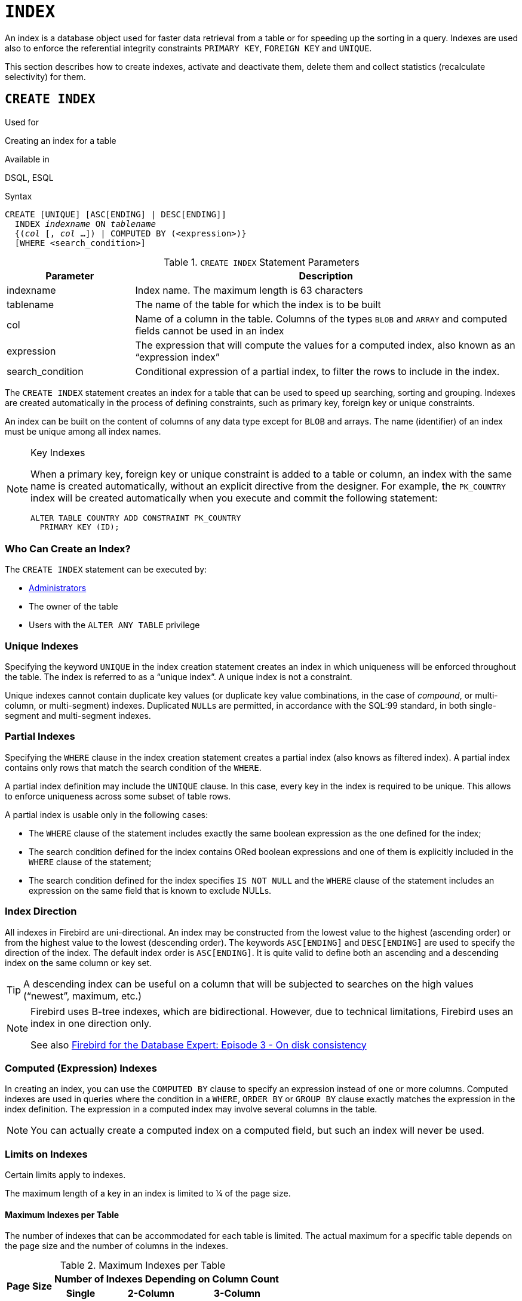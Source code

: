 [[fblangref50-ddl-index]]
= `INDEX`

An index is a database object used for faster data retrieval from a table or for speeding up the sorting in a query.
Indexes are used also to enforce the referential integrity constraints `PRIMARY KEY`, `FOREIGN KEY` and `UNIQUE`.

This section describes how to create indexes, activate and deactivate them, delete them and collect statistics (recalculate selectivity) for them.

[[fblangref50-ddl-idx-create]]
== `CREATE INDEX`

.Used for
Creating an index for a table

.Available in
DSQL, ESQL

.Syntax
[listing,subs=+quotes]
----
CREATE [UNIQUE] [ASC[ENDING] | DESC[ENDING]]
  INDEX _indexname_ ON _tablename_
  {(_col_ [, _col_ …]) | COMPUTED BY (<expression>)}
  [WHERE <search_condition>]
----

[[fblangref50-ddl-idx-createidx]]
.`CREATE INDEX` Statement Parameters
[cols="<1,<3", options="header",stripes="none"]
|===
^| Parameter
^| Description

|indexname
|Index name.
The maximum length is 63 characters

|tablename
|The name of the table for which the index is to be built

|col
|Name of a column in the table.
Columns of the types `BLOB` and `ARRAY` and computed fields cannot be used in an index

|expression
|The expression that will compute the values for a computed index, also known as an "`expression index`"

|search_condition
|Conditional expression of a partial index, to filter the rows to include in the index.
|===

The `CREATE INDEX` statement creates an index for a table that can be used to speed up searching, sorting and grouping.
Indexes are created automatically in the process of defining constraints, such as primary key, foreign key or unique constraints.

An index can be built on the content of columns of any data type except for `BLOB` and arrays.
The name (identifier) of an index must be unique among all index names.

.Key Indexes
[NOTE]
====
When a primary key, foreign key or unique constraint is added to a table or column, an index with the same name is created automatically, without an explicit directive from the designer.
For example, the `PK_COUNTRY` index will be created automatically when you execute and commit the following statement:

[source]
----
ALTER TABLE COUNTRY ADD CONSTRAINT PK_COUNTRY
  PRIMARY KEY (ID);
----
====

[[fblangref50-ddl-idx-createidx-who]]
=== Who Can Create an Index?

The `CREATE INDEX` statement can be executed by:

* <<fblangref50-security-administrators,Administrators>>
* The owner of the table
* Users with the `ALTER ANY TABLE` privilege

[[fblangref50-ddl-idx-uq]]
=== Unique Indexes

Specifying the keyword `UNIQUE` in the index creation statement creates an index in which uniqueness will be enforced throughout the table.
The index is referred to as a "`unique index`".
A unique index is not a constraint.

Unique indexes cannot contain duplicate key values (or duplicate key value combinations, in the case of _compound_, or multi-column, or multi-segment) indexes.
Duplicated ``NULL``s are permitted, in accordance with the SQL:99 standard, in both single-segment and multi-segment indexes.

[[fblangref50-ddl-idx-partial]]
=== Partial Indexes

Specifying the `WHERE` clause in the index creation statement creates a partial index (also knows as filtered index).
A partial index contains only rows that match the search condition of the `WHERE`.

A partial index definition may include the `UNIQUE` clause.
In this case, every key in the index is required to be unique.
This allows to enforce uniqueness across some subset of table rows.

A partial index is usable only in the following cases:

* The `WHERE` clause of the statement includes exactly the same boolean expression as the one defined for the index;
* The search condition defined for the index contains ORed boolean expressions and one of them is explicitly included in the `WHERE` clause of the statement;
* The search condition defined for the index specifies `IS NOT NULL` and the `WHERE` clause of the statement includes an expression on the same field that is known to exclude NULLs.

[[fblangref50-ddl-idx-drctn]]
=== Index Direction

All indexes in Firebird are uni-directional.
An index may be constructed from the lowest value to the highest (ascending order) or from the highest value to the lowest (descending order). The keywords `ASC[ENDING]` and `DESC[ENDING]` are used to specify the direction of the index.
The default index order is `ASC[ENDING]`.
It is quite valid to define both an ascending and a descending index on the same column or key set.

[TIP]
====
A descending index can be useful on a column that will be subjected to searches on the high values ("`newest`", maximum, etc.)
====

[NOTE]
====
Firebird uses B-tree indexes, which are bidirectional.
However, due to technical limitations, Firebird uses an index in one direction only.

See also https://www.ibphoenix.com/resources/documents/design/doc_20[Firebird for the Database Expert: Episode 3 - On disk consistency]
====

[[fblangref50-ddl-idx-exprssn]]
=== Computed (Expression) Indexes

In creating an index, you can use the `COMPUTED BY` clause to specify an expression instead of one or more columns.
Computed indexes are used in queries where the condition in a `WHERE`, `ORDER BY` or `GROUP BY` clause exactly matches the expression in the index definition.
The expression in a computed index may involve several columns in the table.

[NOTE]
====
You can actually create a computed index on a computed field, but such an index will never be used.
====

[[fblangref50-ddl-idx-limits]]
=== Limits on Indexes

Certain limits apply to indexes.

The maximum length of a key in an index is limited to ¼ of the page size.

[[fblangref50-ddl-idx-maxno]]
==== Maximum Indexes per Table

The number of indexes that can be accommodated for each table is limited.
The actual maximum for a specific table depends on the page size and the number of columns in the indexes.

[[fblangref50-ddl-idx-idxpertbl]]
.Maximum Indexes per Table
[%autowidth,cols=">1,>1,>1,>1",stripes="none"]
|===
.2+^h|Page Size
3+^h|Number of Indexes Depending on Column Count

^h|Single
^h|2-Column
^h|3-Column

|4096
|203
|145
|113

|8192
|408
|291
|227

|16384
|818
|584
|454

|32768
|1637
|1169
|909
|===

[[fblangref50-ddl-idx-maxstrnglgth]]
==== Character Index Limits

The maximum indexed string length is 9 bytes less than the maximum key length.
The maximum indexable string length depends on the page size and the character set.

[[fblangref50-ddl-idx-idxstrnglgth]]
.Maximum indexable (VAR)CHAR length
[%autowidth,cols=">1,>1,>1,>1,>1", stripes="none"]
|===
.2+^h|Page Size
4+^h|Maximum Indexable String Length by Charset Type

^h|1 byte/char
^h|2 byte/char
^h|3 byte/char
^h|4 byte/char

|4096
|1015
|507
|338
|253

|8192
|2039
|1019
|679
|509

|16384
|4087
|2043
|1362
|1021

|32768
|8183
|4091
|2727
|2045
|===

[NOTE]
====
Depending on the collation, the maximum size can be further reduced as case-insensitive and accent-insensitive collations require more bytes per character in an index.
See also <<fblangref50-datatypes-chartypes-charindxs,_Character Indexes_>> in Chapter _Data Types and Subtypes_.
====

[[fblangref50-ddl-idx-parallel]]
=== Parallelized Index Creation

Since Firebird 5.0, index creation can be parallelized.
Parallelization happens automatically if the current connection has two or more parallel workers -- configured through `ParallelWorkers` in `firebird.conf` or `isc_dpb_parallel_workers` -- and the server has parallel workers available.

[[fblangref50-ddl-idx-crtidxexmpls]]
=== Examples Using `CREATE INDEX`

. Creating an index for the `UPDATER_ID` column in the `SALARY_HISTORY` table
+
[source]
----
CREATE INDEX IDX_UPDATER
  ON SALARY_HISTORY (UPDATER_ID);
----
. Creating an index with keys sorted in the descending order for the `CHANGE_DATE` column in the `SALARY_HISTORY` table
+
[source]
----
CREATE DESCENDING INDEX IDX_CHANGE
  ON SALARY_HISTORY (CHANGE_DATE);
----
. Creating a multi-segment index for the `ORDER_STATUS`, `PAID` columns in the `SALES` table
+
[source]
----
CREATE INDEX IDX_SALESTAT
  ON SALES (ORDER_STATUS, PAID);
----
. Creating an index that does not permit duplicate values for the `NAME` column in the `COUNTRY` table
+
[source]
----
CREATE UNIQUE INDEX UNQ_COUNTRY_NAME
  ON COUNTRY (NAME);
----
. Creating a computed index for the `PERSONS` table
+
[source]
----
CREATE INDEX IDX_NAME_UPPER ON PERSONS
  COMPUTED BY (UPPER (NAME));
----
+
An index like this can be used for a case-insensitive search:
+
[source]
----
SELECT *
FROM PERSONS
WHERE UPPER(NAME) STARTING WITH UPPER('Iv');
----
. Creating a partial index and using its condition:
+
[source]
----
CREATE INDEX IT1_COL ON T1 (COL) WHERE COL < 100;
SELECT * FROM T1 WHERE COL < 100;
-- PLAN (T1 INDEX (IT1_COL))
----
. Creating a partial index which excludes NULL
+
[source]
----
CREATE INDEX IT1_COL2 ON T1 (COL) WHERE COL IS NOT NULL;
SELECT * FROM T1 WHERE COL > 100;
PLAN (T1 INDEX IT1_COL2)
----
. Creating a partial index with ORed conditions
+
[source]
----
CREATE INDEX IT1_COL3 ON T1 (COL) WHERE COL = 1 OR COL = 2;
SELECT * FROM T1 WHERE COL = 2;
-- PLAN (T1 INDEX IT1_COL3)
----
. Using a partial index to enforce uniqueness for a subset of rows
+
[source]
----
create table OFFER (
  OFFER_ID bigint generated always as identity primary key,
  PRODUCT_ID bigint not null,
  ARCHIVED boolean default false not null,
  PRICE decimal(9,2) not null
);

create unique index IDX_OFFER_UNIQUE_PRODUCT
  on OFFER (PRODUCT_ID)
  where not ARCHIVED;

insert into OFFER (PRODUCT_ID, ARCHIVED, PRICE) values (1, false, 18.95);
insert into OFFER (PRODUCT_ID, ARCHIVED, PRICE) values (1, true, 17.95);
insert into OFFER (PRODUCT_ID, ARCHIVED, PRICE) values (1, true, 16.95);
-- Next fails due to second record for PRODUCT_ID=1 and ARCHIVED=false:
insert into OFFER (PRODUCT_ID, ARCHIVED, PRICE) values (1, false, 19.95);
-- Statement failed, SQLSTATE = 23000
-- attempt to store duplicate value (visible to active transactions) in unique index "IDX_OFFER_UNIQUE_PRODUCT"
-- -Problematic key value is ("PRODUCT_ID" = 1)
----

.See also
<<fblangref50-ddl-idx-altridx>>, <<fblangref50-ddl-idx-dropidx>>

[[fblangref50-ddl-idx-altridx]]
== `ALTER INDEX`

.Used for
Activating or deactivating an index;
rebuilding an index

.Available in
DSQL, ESQL

.Syntax
[listing,subs=+quotes]
----
ALTER INDEX _indexname_ {ACTIVE | INACTIVE}
----

[[fblangref50-ddl-idx-alteridx]]
.`ALTER INDEX` Statement Parameter
[cols="<1,<3", options="header",stripes="none"]
|===
^| Parameter
^| Description

|indexname
|Index name
|===

The `ALTER INDEX` statement activates or deactivates an index.
There is no facility on this statement for altering any attributes of the index.

`INACTIVE`::
With the `INACTIVE` option, the index is switched from the active to inactive state.
The effect is similar to the `DROP INDEX` statement except that the index definition remains in the database.
Altering a constraint index to the inactive state is not permitted.
+
An active index can be deactivated if there are no queries prepared using that index;
otherwise, an "`object in use`" error is returned.
+
Activating an inactive index is also safe.
However, if there are active transactions modifying the table, the transaction containing the `ALTER INDEX` statement will fail if it has the `NOWAIT` attribute.
If the transaction is in `WAIT` mode, it will wait for completion of concurrent transactions.
+
On the other side of the coin, if our `ALTER INDEX` succeeds and starts to rebuild the index at `COMMIT`, other transactions modifying that table will fail or wait, according to their `WAIT`/`NO WAIT` attributes.
The situation is exactly the same for `CREATE INDEX`.
+
.How is it Useful?
[NOTE]
====
It might be useful to switch an index to the inactive state whilst inserting, updating or deleting a large batch of records in the table that owns the index.
====

`ACTIVE`::
With the `ACTIVE` option, if the index is in the inactive state, it will be switched to active state and the system rebuilds the index.
+
.How is it Useful?
[NOTE]
====
Even if the index is _active_ when `ALTER INDEX ... ACTIVE` is executed, the index will be rebuilt.
Rebuilding indexes can be a useful piece of houskeeping to do, occasionally, on the indexes of a large table in a database that has frequent inserts, updates or deletes but is infrequently restored.
====

[[fblangref50-ddl-idx-altridx-who]]
=== Who Can Alter an Index?

The `ALTER INDEX` statement can be executed by:

* <<fblangref50-security-administrators,Administrators>>
* The owner of the table
* Users with the `ALTER ANY TABLE` privilege

[[fblangref50-ddl-idx-altrcnstrntidx]]
=== Use of `ALTER INDEX` on a Constraint Index

Altering the index of a `PRIMARY KEY`, `FOREIGN KEY` or `UNIQUE` constraint to `INACTIVE` is not permitted.
However, `ALTER INDEX ... ACTIVE` works just as well with constraint indexes as it does with others, as an index rebuilding tool.

[[fblangref50-ddl-idx-altridx-example]]
=== ALTER INDEX Examples

. Deactivating the `IDX_UPDATER` index
+
[source]
----
ALTER INDEX IDX_UPDATER INACTIVE;
----
. Switching the `IDX_UPDATER` index back to the active state and rebuilding it
+
[source]
----
ALTER INDEX IDX_UPDATER ACTIVE;
----

.See also
<<fblangref50-ddl-idx-create>>, <<fblangref50-ddl-idx-dropidx>>, <<fblangref50-ddl-idx-setsttstcs>>

[[fblangref50-ddl-idx-dropidx]]
== `DROP INDEX`

.Used for
Dropping (deleting) an index

.Available in
DSQL, ESQL

.Syntax
[listing,subs=+quotes]
----
DROP INDEX _indexname_
----

[[fblangref50-ddl-idx-dropidx-tbl]]
.`DROP INDEX` Statement Parameter
[cols="<1,<3", options="header",stripes="none"]
|===
^| Parameter
^| Description

|indexname
|Index name
|===

The `DROP INDEX` statement drops (deletes) the named index from the database.

[NOTE]
====
A constraint index cannot dropped using `DROP INDEX`.
Constraint indexes are dropped during the process of executing the command `ALTER TABLE ... DROP CONSTRAINT ...`.
====

[[fblangref50-ddl-idx-dropidx-who]]
=== Who Can Drop an Index?

The `DROP INDEX` statement can be executed by:

* <<fblangref50-security-administrators,Administrators>>
* The owner of the table
* Users with the `ALTER ANY TABLE` privilege

[[fblangref50-ddl-idx-dropidx-example]]
=== DROP INDEX Example

.Dropping the `IDX_UPDATER` index
[source]
----
DROP INDEX IDX_UPDATER;
----

.See also
<<fblangref50-ddl-idx-create>>, <<fblangref50-ddl-idx-altridx>>

[[fblangref50-ddl-idx-setsttstcs]]
== `SET STATISTICS`

.Used for
Recalculating the selectivity of an index

.Available in
DSQL, ESQL

.Syntax
[listing,subs=+quotes]
----
SET STATISTICS INDEX _indexname_
----

[[fblangref50-ddl-idx-setsttstcs-tbl]]
.`SET STATISTICS` Statement Parameter
[cols="<1,<3", options="header",stripes="none"]
|===
^| Parameter
^| Description

|indexname
|Index name
|===

The `SET STATISTICS` statement recalculates the selectivity of the specified index.

[[fblangref50-ddl-idx-setsttstcs-who]]
=== Who Can Update Index Statistics?

The `SET STATISTICS` statement can be executed by:

* <<fblangref50-security-administrators,Administrators>>
* The owner of the table
* Users with the `ALTER ANY TABLE` privilege

[[fblangref50-ddl-idx-selectivity]]
=== Index Selectivity

The selectivity of an index is the result of evaluating the number of rows that can be selected in a search on every index value.
A unique index has the maximum selectivity because it is impossible to select more than one row for each value of an index key if it is used.
Keeping the selectivity of an index up to date is important for the optimizer's choices in seeking the most optimal query plan.

Index statistics in Firebird are not automatically recalculated in response to large batches of inserts, updates or deletions.
It may be beneficial to recalculate the selectivity of an index after such operations because the selectivity tends to become outdated.

[NOTE]
====
The statements `CREATE INDEX` and `ALTER INDEX ACTIVE` both store index statistics that completely correspond to the contents of the newly-[re]built index.
====

It can be performed under concurrent load without risk of corruption.
However, be aware that, under concurrent load, the newly calculated statistics could become outdated as soon as `SET STATISTICS` finishes.

[[fblangref50-ddl-idx-setsttstcs-example]]
=== Example Using SET STATISTICS

.Recalculating the selectivity of the index `IDX_UPDATER`
[source]
----
SET STATISTICS INDEX IDX_UPDATER;
----

.See also
<<fblangref50-ddl-idx-create>>, <<fblangref50-ddl-idx-altridx>>
